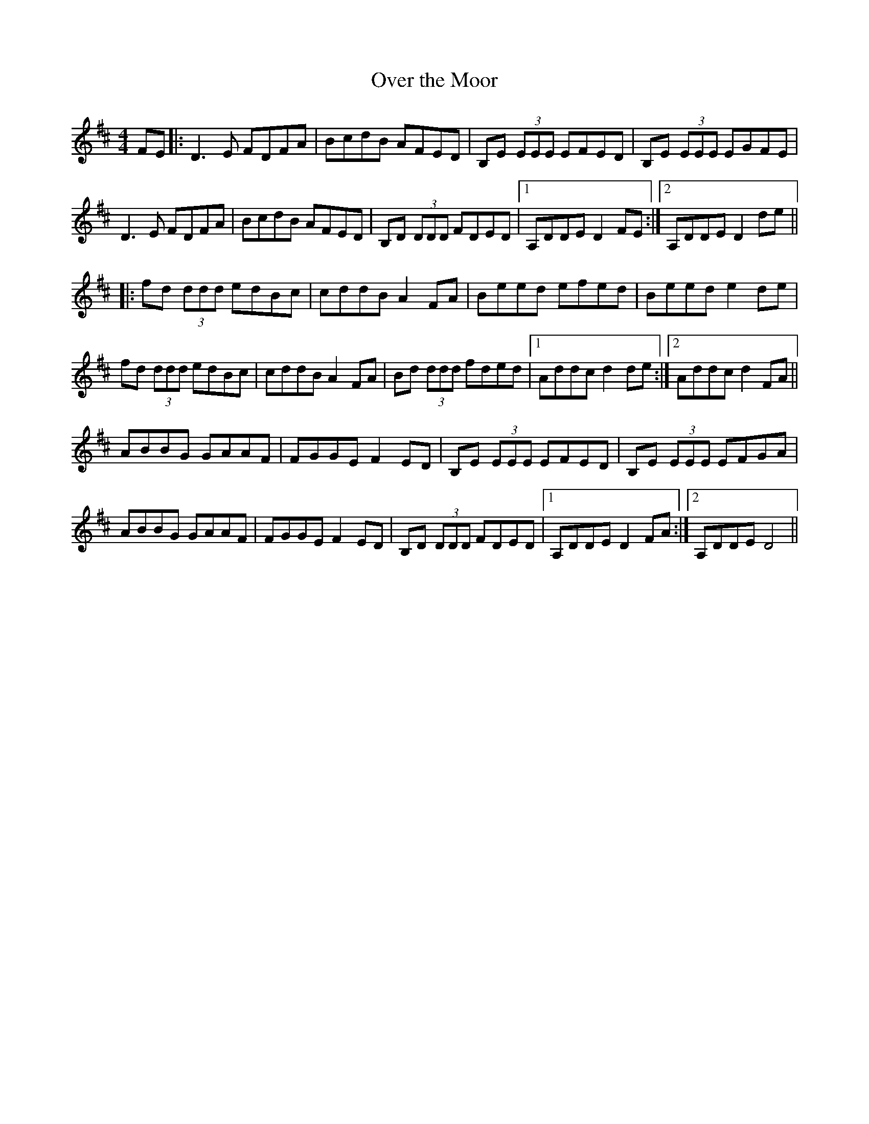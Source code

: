 X:1
T:Over the Moor
S:Irish Session Tubes. The Orange Book. Brid Crannitch. Ossian. (2003) p.7 number 12.1
N:Variation by Edgar Bolton
N:In key of D rather than more commonly played key of G
Z:Edgar Bolton
M:4/4
R:Reel
K:D
FE |: D3 E FDFA | BcdB AFED | B,E (3EEE EFED | B,E (3EEE EGFE |
D3 E FDFA | BcdB AFED | B,D (3DDD FDED |1 A,DDE D2 FE :|2 A,DDE D2 de ||
|: fd (3ddd edBc | cddB A2 FA | Beed efed | Beed e2 de |
fd (3ddd edBc | cddB A2 FA | Bd (3ddd fded |1 Addc d2 de :|2 Addc d2 FA ||
ABBG GAAF | FGGE F2 ED | B,E (3EEE EFED | B,E (3EEE EFGA |
ABBG GAAF | FGGE F2 ED | B,D (3DDD FDED |1 A,DDE D2 FA :|2 A,DDE D4 ||
